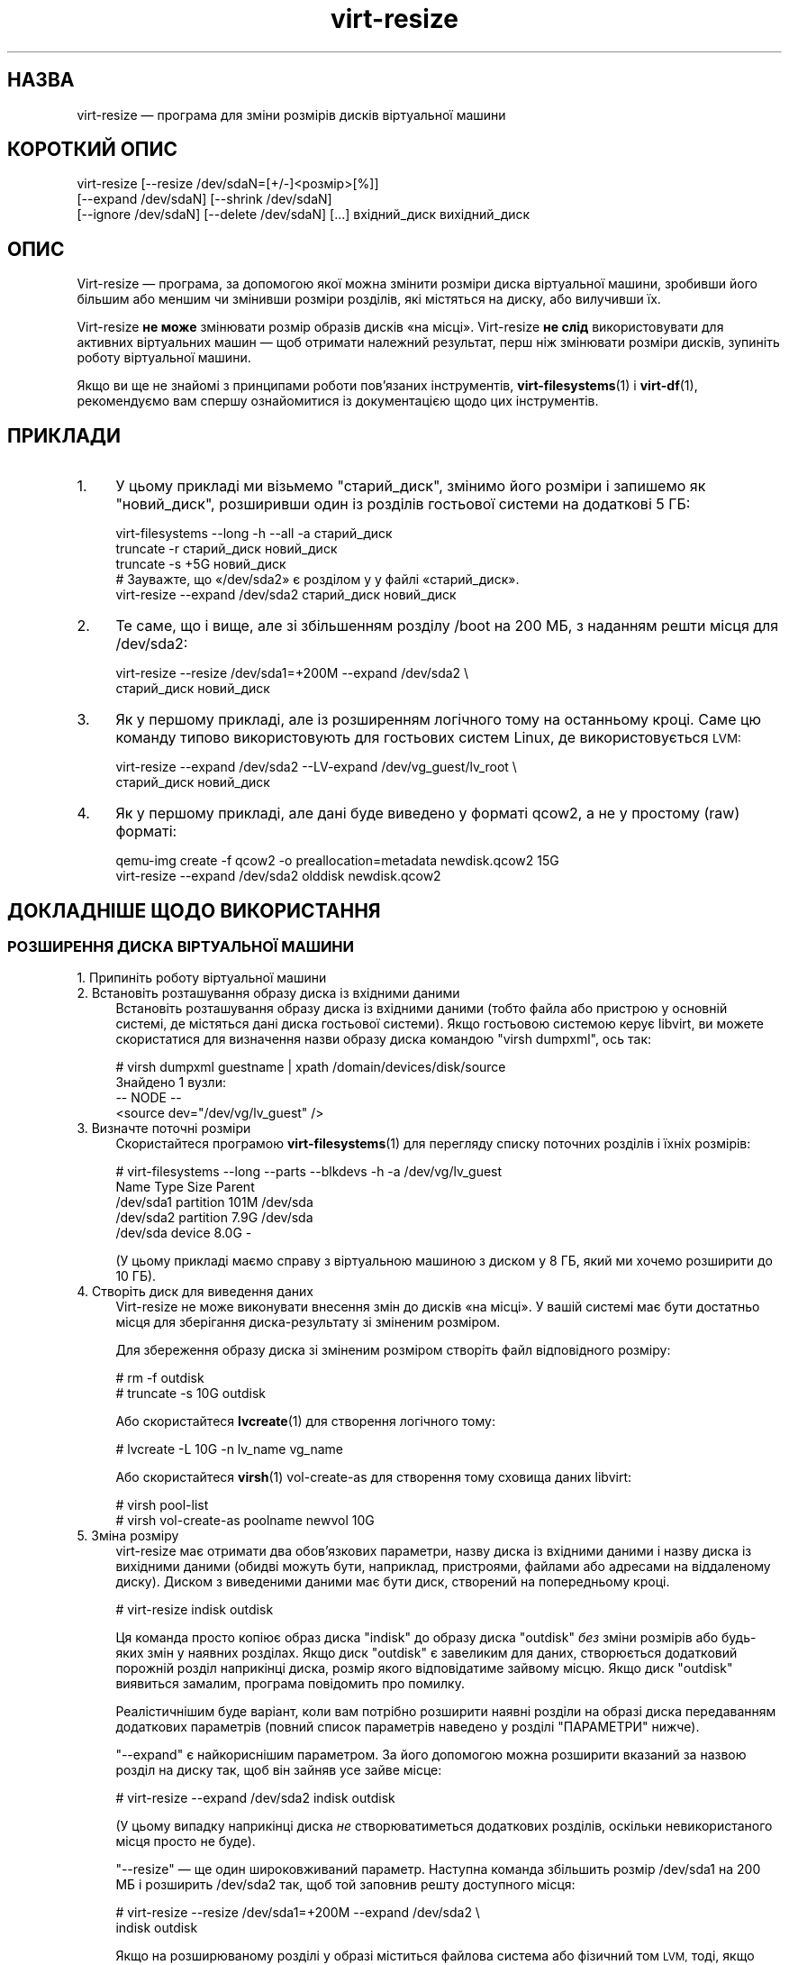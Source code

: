 .\" Automatically generated by Podwrapper::Man 1.44.0 (Pod::Simple 3.40)
.\"
.\" Standard preamble:
.\" ========================================================================
.de Sp \" Vertical space (when we can't use .PP)
.if t .sp .5v
.if n .sp
..
.de Vb \" Begin verbatim text
.ft CW
.nf
.ne \\$1
..
.de Ve \" End verbatim text
.ft R
.fi
..
.\" Set up some character translations and predefined strings.  \*(-- will
.\" give an unbreakable dash, \*(PI will give pi, \*(L" will give a left
.\" double quote, and \*(R" will give a right double quote.  \*(C+ will
.\" give a nicer C++.  Capital omega is used to do unbreakable dashes and
.\" therefore won't be available.  \*(C` and \*(C' expand to `' in nroff,
.\" nothing in troff, for use with C<>.
.tr \(*W-
.ds C+ C\v'-.1v'\h'-1p'\s-2+\h'-1p'+\s0\v'.1v'\h'-1p'
.ie n \{\
.    ds -- \(*W-
.    ds PI pi
.    if (\n(.H=4u)&(1m=24u) .ds -- \(*W\h'-12u'\(*W\h'-12u'-\" diablo 10 pitch
.    if (\n(.H=4u)&(1m=20u) .ds -- \(*W\h'-12u'\(*W\h'-8u'-\"  diablo 12 pitch
.    ds L" ""
.    ds R" ""
.    ds C` ""
.    ds C' ""
'br\}
.el\{\
.    ds -- \|\(em\|
.    ds PI \(*p
.    ds L" ``
.    ds R" ''
.    ds C`
.    ds C'
'br\}
.\"
.\" Escape single quotes in literal strings from groff's Unicode transform.
.ie \n(.g .ds Aq \(aq
.el       .ds Aq '
.\"
.\" If the F register is >0, we'll generate index entries on stderr for
.\" titles (.TH), headers (.SH), subsections (.SS), items (.Ip), and index
.\" entries marked with X<> in POD.  Of course, you'll have to process the
.\" output yourself in some meaningful fashion.
.\"
.\" Avoid warning from groff about undefined register 'F'.
.de IX
..
.nr rF 0
.if \n(.g .if rF .nr rF 1
.if (\n(rF:(\n(.g==0)) \{\
.    if \nF \{\
.        de IX
.        tm Index:\\$1\t\\n%\t"\\$2"
..
.        if !\nF==2 \{\
.            nr % 0
.            nr F 2
.        \}
.    \}
.\}
.rr rF
.\" ========================================================================
.\"
.IX Title "virt-resize 1"
.TH virt-resize 1 "2021-01-05" "libguestfs-1.44.0" "Virtualization Support"
.\" For nroff, turn off justification.  Always turn off hyphenation; it makes
.\" way too many mistakes in technical documents.
.if n .ad l
.nh
.SH "НАЗВА"
.IX Header "НАЗВА"
virt-resize — програма для зміни розмірів дисків віртуальної машини
.SH "КОРОТКИЙ ОПИС"
.IX Header "КОРОТКИЙ ОПИС"
.Vb 3
\& virt\-resize [\-\-resize /dev/sdaN=[+/\-]<розмір>[%]]
\&   [\-\-expand /dev/sdaN] [\-\-shrink /dev/sdaN]
\&   [\-\-ignore /dev/sdaN] [\-\-delete /dev/sdaN] [...] вхідний_диск вихідний_диск
.Ve
.SH "ОПИС"
.IX Header "ОПИС"
Virt-resize — програма, за допомогою якої можна змінити розміри диска
віртуальної машини, зробивши його більшим або меншим чи змінивши розміри
розділів, які містяться на диску, або вилучивши їх.
.PP
Virt-resize \fBне може\fR змінювати розмір образів дисків «на
місці». Virt-resize \fBне слід\fR використовувати для активних віртуальних
машин — щоб отримати належний результат, перш ніж змінювати розміри дисків,
зупиніть роботу віртуальної машини.
.PP
Якщо ви ще не знайомі з принципами роботи пов'язаних інструментів,
\&\fBvirt\-filesystems\fR\|(1) і \fBvirt\-df\fR\|(1), рекомендуємо вам спершу ознайомитися
із документацією щодо цих інструментів.
.SH "ПРИКЛАДИ"
.IX Header "ПРИКЛАДИ"
.IP "1." 4
У цьому прикладі ми візьмемо \f(CW\*(C`старий_диск\*(C'\fR, змінимо його розміри і запишемо
як \f(CW\*(C`новий_диск\*(C'\fR, розширивши один із розділів гостьової системи на додаткові
5 ГБ:
.Sp
.Vb 1
\& virt\-filesystems \-\-long \-h \-\-all \-a старий_диск
\& 
\& truncate \-r старий_диск новий_диск
\& truncate \-s +5G новий_диск
\& 
\& # Зауважте, що «/dev/sda2» є розділом у у файлі «старий_диск».
\& virt\-resize \-\-expand /dev/sda2 старий_диск новий_диск
.Ve
.IP "2." 4
Те саме, що і вище, але зі збільшенням розділу /boot на 200 МБ, з наданням
решти місця для /dev/sda2:
.Sp
.Vb 2
\& virt\-resize \-\-resize /dev/sda1=+200M \-\-expand /dev/sda2 \e
\&   старий_диск новий_диск
.Ve
.IP "3." 4
Як у першому прикладі, але із розширенням логічного тому на останньому
кроці. Саме цю команду типово використовують для гостьових систем Linux, де
використовується \s-1LVM:\s0
.Sp
.Vb 2
\& virt\-resize \-\-expand /dev/sda2 \-\-LV\-expand /dev/vg_guest/lv_root \e
\&   старий_диск новий_диск
.Ve
.IP "4." 4
Як у першому прикладі, але дані буде виведено у форматі qcow2, а не у
простому (raw) форматі:
.Sp
.Vb 2
\& qemu\-img create \-f qcow2 \-o preallocation=metadata newdisk.qcow2 15G
\& virt\-resize \-\-expand /dev/sda2 olddisk newdisk.qcow2
.Ve
.SH "ДОКЛАДНІШЕ ЩОДО ВИКОРИСТАННЯ"
.IX Header "ДОКЛАДНІШЕ ЩОДО ВИКОРИСТАННЯ"
.SS "РОЗШИРЕННЯ ДИСКА ВІРТУАЛЬНОЇ МАШИНИ"
.IX Subsection "РОЗШИРЕННЯ ДИСКА ВІРТУАЛЬНОЇ МАШИНИ"
.IP "1. Припиніть роботу віртуальної машини" 4
.IX Item "1. Припиніть роботу віртуальної машини"
.PD 0
.IP "2. Встановіть розташування образу диска із вхідними даними" 4
.IX Item "2. Встановіть розташування образу диска із вхідними даними"
.PD
Встановіть розташування образу диска із вхідними даними (тобто файла або
пристрою у основній системі, де містяться дані диска гостьової
системи). Якщо гостьовою системою керує libvirt, ви можете скористатися для
визначення назви образу диска командою \f(CW\*(C`virsh dumpxml\*(C'\fR, ось так:
.Sp
.Vb 4
\& # virsh dumpxml guestname | xpath /domain/devices/disk/source
\& Знайдено 1 вузли:
\& \-\- NODE \-\-
\& <source dev="/dev/vg/lv_guest" />
.Ve
.IP "3. Визначте поточні розміри" 4
.IX Item "3. Визначте поточні розміри"
Скористайтеся програмою \fBvirt\-filesystems\fR\|(1) для перегляду списку поточних
розділів і їхніх розмірів:
.Sp
.Vb 5
\& # virt\-filesystems \-\-long \-\-parts \-\-blkdevs \-h \-a /dev/vg/lv_guest
\& Name       Type       Size  Parent
\& /dev/sda1  partition  101M  /dev/sda
\& /dev/sda2  partition  7.9G  /dev/sda
\& /dev/sda   device     8.0G  \-
.Ve
.Sp
(У цьому прикладі маємо справу з віртуальною машиною з диском у 8 ГБ, який
ми хочемо розширити до 10 ГБ).
.IP "4. Створіть диск для виведення даних" 4
.IX Item "4. Створіть диск для виведення даних"
Virt-resize не може виконувати внесення змін до дисків «на місці». У вашій
системі має бути достатньо місця для зберігання диска\-результату зі зміненим
розміром.
.Sp
Для збереження образу диска зі зміненим розміром створіть файл відповідного
розміру:
.Sp
.Vb 2
\& # rm \-f outdisk
\& # truncate \-s 10G outdisk
.Ve
.Sp
Або скористайтеся \fBlvcreate\fR\|(1) для створення логічного тому:
.Sp
.Vb 1
\& # lvcreate \-L 10G \-n lv_name vg_name
.Ve
.Sp
Або скористайтеся \fBvirsh\fR\|(1) vol-create-as для створення тому сховища даних
libvirt:
.Sp
.Vb 2
\& # virsh pool\-list
\& # virsh vol\-create\-as poolname newvol 10G
.Ve
.IP "5. Зміна розміру" 4
.IX Item "5. Зміна розміру"
virt-resize має отримати два обов'язкових параметри, назву диска із вхідними
даними і назву диска із вихідними даними (обидві можуть бути, наприклад,
пристроями, файлами або адресами на віддаленому диску). Диском з виведеними
даними має бути диск, створений на попередньому кроці.
.Sp
.Vb 1
\& # virt\-resize indisk outdisk
.Ve
.Sp
Ця команда просто копіює образ диска \f(CW\*(C`indisk\*(C'\fR до образу диска \f(CW\*(C`outdisk\*(C'\fR
\&\fIбез\fR зміни розмірів або будь\-яких змін у наявних розділах. Якщо диск
\&\f(CW\*(C`outdisk\*(C'\fR є завеликим для даних, створюється додатковий порожній розділ
наприкінці диска, розмір якого відповідатиме зайвому місцю. Якщо диск
\&\f(CW\*(C`outdisk\*(C'\fR виявиться замалим, програма повідомить про помилку.
.Sp
Реалістичнішим буде варіант, коли вам потрібно розширити наявні розділи на
образі диска передаванням додаткових параметрів (повний список параметрів
наведено у розділі \*(L"ПАРАМЕТРИ\*(R" нижче).
.Sp
\&\*(L"\-\-expand\*(R" є найкориснішим параметром. За його допомогою можна розширити
вказаний за назвою розділ на диску так, щоб він зайняв усе зайве місце:
.Sp
.Vb 1
\& # virt\-resize \-\-expand /dev/sda2 indisk outdisk
.Ve
.Sp
(У цьому випадку наприкінці диска \fIне\fR створюватиметься додаткових
розділів, оскільки невикористаного місця просто не буде).
.Sp
\&\*(L"\-\-resize\*(R" — ще один широковживаний параметр. Наступна команда збільшить
розмір /dev/sda1 на 200 МБ і розширить /dev/sda2 так, щоб той заповнив решту
доступного місця:
.Sp
.Vb 2
\& # virt\-resize \-\-resize /dev/sda1=+200M \-\-expand /dev/sda2 \e
\&     indisk outdisk
.Ve
.Sp
Якщо на розширюваному розділі у образі міститься файлова система або
фізичний том \s-1LVM,\s0 тоді, якщо virt-resize відомий спосіб, програма змінить
розміри вмісту так, як це роблять виклики команд \fBpvresize\fR\|(8),
\&\fBresize2fs\fR\|(8), \fBntfsresize\fR\|(8), \fBbtrfs\fR\|(8), \fBxfs_growfs\fR\|(8) або
\&\fBresize.f2fs\fR\|(8). Втім, virt-resize не відомі способи зміни розмірів деяких
файлових систем, тому вам доведеться якось змінювати їхні розміри після
завантаження гостьової системи.
.Sp
.Vb 1
\& # virt\-resize \-\-expand /dev/sda2 nbd://example.com outdisk
.Ve
.Sp
Диском із вхідними даними може бути адреса, якщо як джерело слід використати
віддалений диск. Формат адреси є сумісним із
guestfish. Див. \*(L"ДОДАВАННЯ ВІДДАЛЕНОГО СХОВИЩА\*(R" in \fBguestfish\fR\|(1).
.Sp
Інші параметри описано нижче.
.IP "6. Перевірка" 4
.IX Item "6. Перевірка"
Виконайте належне тестування нового образу диска, \fIперш ніж\fR витирати
старий.
.Sp
Якщо ви користуєтеся libvirt, внесіть зміни до \s-1XML\s0 так, щоб він вказував на
новий диск:
.Sp
.Vb 1
\& # virsh edit назва_гостьової_системи
.Ve
.Sp
Змініть <source ...>,
див. http://libvirt.org/formatdomain.html#elementsDisks
.Sp
Далі, запустіть домен з новим диском, розмір якого було змінено:
.Sp
.Vb 1
\& # virsh start назва_гостьової_системи
.Ve
.Sp
і перевірте, чи все лишається працездатним. Див. також додаткові зауваження
у розділі \*(L"ПРИМІТКИ\*(R" нижче.
.IP "7. Зміна розмірів логічних томів та інших сховищ у гостьовій системі" 4
.IX Item "7. Зміна розмірів логічних томів та інших сховищ у гостьовій системі"
(Це завдання можна виконати без завантаження гостьової системи за допомогою
\&\fBguestfish\fR\|(1))
.Sp
Після завантаження гостьової системи у ній має з'явитися вільне місце,
принаймні для файлових систем, способи зміни розмірів яких відомі
virt-resize, та фізичних томів. Користувачеві, ймовірно, слід буде змінити
логічні томи у фізичних томах, а також змінити розміри типів файлових
систем, способи розширення яких не відомі virt-resize.
.SS "ЗМЕНШЕННЯ РОЗМІРІВ ДИСКА ВІРТУАЛЬНОЇ МАШИНИ"
.IX Subsection "ЗМЕНШЕННЯ РОЗМІРІВ ДИСКА ВІРТУАЛЬНОЇ МАШИНИ"
Зменшення розмірів є дещо складнішим завданням за збільшення. У цьому
розділі наведено лише загальний огляд.
.PP
По\-перше, virt-resize не робитиме спроб стиснути будь\-який вміст розділу
(фізичні томи, файлові системи). Користувачеві слід подбати про зменшення
розмірів вмісту до передавання диска на обробку до virt-resize, і
virt-resize перевірить, чи було стиснено вміст належним чином.
.PP
(Зменшення розмірів також можна виконати без завантаження системи за
допомогою \fBguestfish\fR\|(1))
.PP
Після стискання фізичних томів і файлових систем, вимкніть гостьову систему
і виконайте описані вище кроки 3 і 4 для розміщення нового образу диска.
.PP
Потім запустіть virt-resize із відповідними параметрами \fI\-\-shrink\fR і/або
\&\fI\-\-resize\fR.
.SS "ІГНОРУВАННЯ І ВИЛУЧЕННЯ РОЗДІЛІВ"
.IX Subsection "ІГНОРУВАННЯ І ВИЛУЧЕННЯ РОЗДІЛІВ"
Крім того, virt-resize надає вам зручний спосіб ігнорувати або вилучати
розділи при копіюванні з диска вхідних даних на диск вихідних
даних. Ігнорування розділу пришвидшує копіювання там, де вам все одно що
станеться із наявним вмістом розділу. Вилучення розділу вилучає його
повністю, але зауважте, що це також призводить до перенумерування усіх
розділів після вилучено, що може призвести до неможливості завантаження
деяких гостьових систем.
.SS "\s-1QCOW2\s0 І НЕРОЗРІДЖЕНІ ФОРМАТИ \s-1RAW\s0"
.IX Subsection "QCOW2 І НЕРОЗРІДЖЕНІ ФОРМАТИ RAW"
Якщо дисх вхідних даних записано у форматі qcow2, ймовірно, варто записати
вихідні дані теж у форматі qcow2. Крім того, virt-resize може перетворювати
дані з одного формату на інший «на льоту». Формат виведених даних просто
визначається форматом порожнього контейнера для виведення даних, який ви
надасте. Таким чином, щоб записати виведені дані у форматі qcow2,
скористайтеся такою командою:
.PP
.Vb 1
\& qemu\-img create \-f qcow2 \-o preallocation=metadata outdisk [розмір]
.Ve
.PP
замість команди truncate.
.PP
Так само, щоб отримати дані у нерозрідженому простому форматі (raw)
скористайтеся такою командою:
.PP
.Vb 1
\& fallocate \-l розмір вихідний_диск
.Ve
.PP
(у застарілих системах, де немає команди \fBfallocate\fR\|(1), скористайтеся
командою \f(CW\*(C`dd if=/dev/zero of=outdisk bs=1M count=..\*(C'\fR)
.SS "ЛОГІЧНІ РОЗДІЛИ"
.IX Subsection "ЛОГІЧНІ РОЗДІЛИ"
Розміри логічних розділів (тобто \fI/dev/sda5+\fR на дисках із таблицею
розділів \s-1DOS\s0) не може бути змінено.
.PP
Щоб розібратися у тому, що відбувається, по\-перше, слід пам'ятати, що один
із чотирьох розділів \fI/dev/sda1\-4\fR матиме тип розділу \s-1MBR\s0 \f(CW05\fR або
\&\f(CW\*(C`0f\*(C'\fR. Такий розділ називається \fBрозширеним розділом\fR. Для перегляду типу
розділу \s-1MBR\s0 скористайтеся \fBvirt\-filesystems\fR\|(1).
.PP
Логічні розділи містяться у розширеному розділі.
.PP
Розширений розділ може бути збільшено, але не може бути зменшено (це можна
зробити у примусовому режимі, але ми не радимо так робити). При копіюванні
розширеного розділу неявним чином копіюються усі логічні розділи, які на
ньому містяться. Virt-resize не зазирає до розширеного розділу, отже сліпо
копіює логічні розділи.
.PP
Вказати логічний розділ (\fI/dev/sda5+\fR) у рядку команди не можна. Якщо ви це
зробите, програма повідомить про помилку.
.SH "ПАРАМЕТРИ"
.IX Header "ПАРАМЕТРИ"
.IP "\fB\-\-help\fR" 4
.IX Item "--help"
Показати довідкове повідомлення.
.IP "\fB\-\-align\-first\fR \fBauto\fR" 4
.IX Item "--align-first auto"
.PD 0
.IP "\fB\-\-align\-first\fR \fBnever\fR" 4
.IX Item "--align-first never"
.IP "\fB\-\-align\-first\fR \fBalways\fR" 4
.IX Item "--align-first always"
.PD
Вирівняти перший розділ, щоб підвищити швидкодію (див. параметр
\&\fI\-\-alignment\fR).
.Sp
Типовою поведінкою є використання параметра \fI\-\-align\-first auto\fR, який
вирівнює лише перший розділ, якщо це безпечно робити. Тобто, лише якщо
програмі достеменно відомо, як виправити завантажувач автоматично, і, у
поточній версії, лише для гостьових систем Windows.
.Sp
\&\fI\-\-align\-first never\fR означає, що пересування першого розділу ніколи не
відбуватиметься. Це найбезпечніший варіант. Скористайтеся ним, якщо після
зміни розмірів гостьова система відмовляється завантажуватися.
.Sp
\&\fI\-\-align\-first always\fR означає, що завжди відбуватиметься вирівнювання
першого розділу (якщо його треба вирівнювати). Для деяких гостьових систем
це може завадити роботи завантажувача, зробивши гостьову систему непридатною
до завантаження.
.IP "\fB\-\-alignment\fR N" 4
.IX Item "--alignment N"
Встановити вирівнювання розділів на межу \f(CW\*(C`N\*(C'\fR секторів. Типовою у
virt-resize < 1.13.19 було межа у 64 сектори. Після цієї версії типове
значення було змінено на 128 секторів.
.Sp
Якщо припускати розмір сектора у гостьовій системі у 512 байтів, ось
придатні значення для цього параметра:
.RS 4
.IP "\fI\-\-alignment 1\fR (512 байтів)" 4
.IX Item "--alignment 1 (512 байтів)"
Розділи буде розташовано поруч один із одним якомога ближче, але буде не
вирівняно. У деяких випадках це може призвести до жахливої втрати
швидкодії. Докладніший опис можна знайти на сторінці підручника щодо
\&\fBvirt\-alignment\-scan\fR\|(1).
.IP "\fI\-\-alignment 8\fR (4K)" 4
.IX Item "--alignment 8 (4K)"
Це мінімальне прийнятне вирівнювання для придатного значення швидкодії на
сучасних основних системах.
.IP "\fI\-\-alignment 128\fR (64K)" 4
.IX Item "--alignment 128 (64K)"
Таке вирівнювання надасть змогу скористатися непоганою швидкодією, якщо
основна система зберігається на високоякісних носіях для мережі.
.IP "\fI\-\-alignment 2048\fR (1M)" 4
.IX Item "--alignment 2048 (1M)"
Це стандартне вирівнювання, яке використовується в усіх нововстановлених
гостьових системах з приблизно 2008 року.
.RE
.RS 4
.RE
.IP "\fB\-\-colors\fR" 4
.IX Item "--colors"
.PD 0
.IP "\fB\-\-colours\fR" 4
.IX Item "--colours"
.PD
Використовувати послідовності символів \s-1ANSI\s0 для розфарбовування
повідомлень. Ці послідовності типово використовуються, якщо дані виводяться
на термінал tty.  Якщо дані, виведені програмою, спрямовуються до файла,
послідовності визначення кольорів \s-1ANSI\s0 буде вимкнено, якщо ви не додасте до
команди цей параметр.
.IP "\fB\-d\fR" 4
.IX Item "-d"
.PD 0
.IP "\fB\-\-debug\fR" 4
.IX Item "--debug"
.PD
(Застарілий: використовуйте замість нього \fI\-v\fR)
.Sp
Увімкнути показ діагностичних повідомлень.
.IP "\fB\-\-delete\fR РОЗДІЛ" 4
.IX Item "--delete РОЗДІЛ"
Вилучити вказаний за назвою розділ. Точнішим визначенням цієї дії буде «не
копіювати», оскільки virt-resize не вносить зміни до початкового образу
диска.
.Sp
Зауважте, що коли ви вилучаєте розділ, вилучаються і усі дані, які
зберігалися на ньому. Більше того, у результаті усі розділи за вилученим
\&\fIперенумеровуються\fR, що може призвести до неможливості завантаження
гостьової системи.
.Sp
Цей параметр можна вказувати декілька разів.
.IP "\fB\-\-expand\fR РОЗДІЛ" 4
.IX Item "--expand РОЗДІЛ"
Розширити вказаний за назвою розділ так, щоб він зайняв усе вільне місце
(місце, яке лишатиметься вільним після усіх інших вказаних вами змін у
розмірах).
.Sp
Якщо virt-resize відомий спосіб, програма розширить безпосередній вміст
розділу. Наприклад, якщо розділ є фізичним томом \s-1LVM,\s0 програма розширить
фізичний том так, щоб він зайняв усе місце (подібно до виклику
\&\fBpvresize\fR\|(8)). Якщо спосіб розширення виявиться невідомим virt-resize,
програма не чіпатиме вмісту розділу.
.Sp
У поточній версії virt-resize може змінювати розміри таких файлових систем:
.RS 4
.IP "\(bu" 4
Файлових систем ext2, ext3 і ext4.
.IP "\(bu" 4
Файлових систем \s-1NTFS,\s0 якщо libguestfs було зібрано з підтримкою \s-1NTFS.\s0
.Sp
Роботу файлової системи під час її останнього використання має бути
завершено у штатному режимі. Крім того, \fBntfsresize\fR\|(8) позначає файлові
системи зі зміненими розмірами як такі, що потребують перевірки, отже під
час першого наступного запуску Windows на розділі зі зміненим розміром буде
виконано перевірку диска.
.IP "\(bu" 4
Фізичні томи \s-1LVM.\s0 Зазвичай, virt-resize не змінює розміри вмісту фізичних
томів, втім, див. параметр \fI\-\-LV\-expand\fR. Користувач також може змінити
розміри логічних томів бажаним чином після завантаження системи.
.IP "\(bu" 4
Файлові системи btrfs, якщо libguestfs було зібрано із підтримкою btrfs.
.IP "\(bu" 4
Файлові системи \s-1XFS,\s0 якщо libguestfs було зібрано із підтримкою \s-1XFS.\s0
.IP "\(bu" 4
Розділи резервної пам'яті на диску Linux.
.Sp
Будь ласка, зауважте, що libguestfs \fIзнищує\fR наявний вміст розділу
резервної пам'яті на диску, відтворюючи його за допомогою \f(CW\*(C`mkswap\*(C'\fR, тому
такі розділи не слід використовувати, якщо гостьова система присипляється.
.IP "\(bu" 4
Файлові системи f2fs, якщо libguestfs було зібрано із підтримкою f2fs.
.RE
.RS 4
.Sp
Зауважте, що параметри \fI\-\-expand\fR і \fI\-\-shrink\fR не можна використовувати у
одній і тій самій команді.
.RE
.IP "\fB\-\-format\fR \fBraw\fR" 4
.IX Item "--format raw"
Вказати формат образу диска вхідних даних. Якщо цей прапорець не вказано,
його буде автоматично визначено на основі даних самого образу.
.Sp
Якщо ви працюєте із образами дисків гостьових систем у форматі raw із
ненадійних джерел, вам слід завжди вказувати назву формату.
.Sp
Зауважте, що цей параметр \fIне\fR впливає на формат виведених
даних. Див. \*(L"\s-1QCOW2\s0 І НЕРОЗРІДЖЕНІ ФОРМАТИ \s-1RAW\*(R"\s0.
.IP "\fB\-\-ignore\fR РОЗДІЛ" 4
.IX Item "--ignore РОЗДІЛ"
Ігнорувати вказаний за назвою розділ. По суті, це означає, що розділ
розміщується на диску призначення, але його вміст з початкового диска не
копіюється. Розділ лишатиметься порожнім (заповненим нулями).
.Sp
Цей параметр можна вказувати декілька разів.
.IP "\fB\-\-LV\-expand\fR ЛОГІЧНИЙ_ТОМ" 4
.IX Item "--LV-expand ЛОГІЧНИЙ_ТОМ"
Цій команді передається логічний том і, як останній крок, вона розширює цей
том так, щоб він зайняв усе вільне місце, яке доступне у групі
томів. Типовим використанням, якщо припускати, що ви працюєте із гостьовою
системою Linux із єдиним фізичним томом \s-1PV\s0 \fI/dev/sda2\fR і кореневим
пристроєм із назвою \fI/dev/vg_guest/lv_root\fR, є:
.Sp
.Vb 2
\& virt\-resize indisk outdisk \e
\&   \-\-expand /dev/sda2 \-\-LV\-expand /dev/vg_guest/lv_root
.Ve
.Sp
Ця команда спершу розширить розділ (і фізичний том), а потім розширить
кореневий пристрій так, що він займе усе наявне зайве місце на фізичному
томі.
.Sp
Розмір вмісту логічного тому також буде змінено, якщо virt-resize відомий
спосіб, як це зробити. Ви можете заборонити virt-resize змінювати розміри
вмісту за допомогою параметра \fI\-\-no\-expand\-content\fR.
.Sp
Скористайтеся \fBvirt\-filesystems\fR\|(1) для отримання списку файлових систем у
гостьовій системі.
.Sp
Ви можете вказати у одній команді цей параметр декілька разів, \fIале\fR сенсу
у цьому небагато, хіба що вказані вами логічні томи належать до різних груп
томів.
.IP "\fB\-\-machine\-readable\fR" 4
.IX Item "--machine-readable"
.PD 0
.IP "\fB\-\-machine\-readable\fR=формат" 4
.IX Item "--machine-readable=формат"
.PD
За допомогою цього параметра можна зробити виведені дані придатнішими для
обробки комп'ютером, якщо для цієї обробки використовуються інші
програми. Див. \*(L"ПРИДАТНЕ ДО ЧИТАННЯ КОМП'ЮТЕРОМ ВИВЕДЕННЯ\*(R" нижче.
.IP "\fB\-n\fR" 4
.IX Item "-n"
.PD 0
.IP "\fB\-\-dry\-run\fR" 4
.IX Item "--dry-run"
.PD
Вивести резюме щодо дій, але не виконувати ці дії.
.IP "\fB\-\-no\-copy\-boot\-loader\fR" 4
.IX Item "--no-copy-boot-loader"
Типово, virt-resize копіює деякі сектори на початку диска (аж до початку
першого розділу). Найчастіше, у цих секторах міститься Master Boot Record
(\s-1MBR\s0) та завантажувач. Вони потрібні для того, щоб гостьова система
завантажувалася належним чином.
.Sp
Якщо ви вкажете цей прапорець, це початкове копіювання не
виконуватиметься. У цьому випадку може виникнути потреба у перевстановленні
завантажувача.
.IP "\fB\-\-no\-extra\-partition\fR" 4
.IX Item "--no-extra-partition"
Типово, virt-resize створює додатковий розділ, якщо буде виявлено зайве
невикористане місце після усіх змін розмірів. Скористайтеся цим параметром
для того, щоб запобігти створенню цього додаткового розділу. Якщо ви так
зробите, зайве місце буде недоступним, аж доки ви не запустите fdisk, parted
або якийсь інший інструмент поділу на розділи у гостьовій системі.
.Sp
Зауважте, що якщо зайвого місця виявиться менше за 10 МБ, додатковий розділ
не створюватиметься.
.IP "\fB\-\-no\-expand\-content\fR" 4
.IX Item "--no-expand-content"
Типово, virt-resize намагатиметься розширити безпосередній вміст розділів,
якщо програмі відомий спосіб виконати таке розширення (див. параметр
\&\fI\-\-expand\fR вище).
.Sp
Якщо ви вкажете параметр \fI\-\-no\-expand\-content\fR, virt-resize не виконуватиме
таких спроб.
.IP "\fB\-\-no\-sparse\fR" 4
.IX Item "--no-sparse"
Вимкнути розріджене копіювання. Див. \*(L"РОЗРІДЖЕНЕ КОПІЮВАННЯ\*(R" нижче.
.IP "\fB\-\-ntfsresize\-force\fR" 4
.IX Item "--ntfsresize-force"
Передавання параметра \fI\-\-force\fR до \fBntfsresize\fR\|(8) уможливить зміну
розмірів, навіть якщо диск \s-1NTFS\s0 буде позначено як такий, що потребує
перевірки коректності. Вам доведеться скористатися цим параметром, якщо ви
хочете змінити розміри гостьової системи Windows без потреби у завантаженні
Windows кожного разу між командами зміни розмірів.
.IP "\fB\-\-output\-format\fR \fBraw\fR" 4
.IX Item "--output-format raw"
Визначає формат виведеного образу диска. Якщо цей прапорець не вказано,
формат буде автоматично визначено на основі даних щодо образу диска.
.Sp
Якщо ви працюєте із образами дисків гостьових систем у форматі raw із
ненадійних джерел, вам слід завжди вказувати назву формату.
.Sp
Зауважте, що цей параметр \fIне створює\fR образ диска у визначеному
форматі. Цей параметр призначено лише для того, щоб libguestfs не намагалася
вгадати формат. Створити диск у належному форматі маєте ви
самі. Див. \*(L"\s-1QCOW2\s0 І НЕРОЗРІДЖЕНІ ФОРМАТИ \s-1RAW\*(R"\s0.
.IP "\fB\-q\fR" 4
.IX Item "-q"
.PD 0
.IP "\fB\-\-quiet\fR" 4
.IX Item "--quiet"
.PD
Не виводити резюме.
.IP "\fB\-\-resize\fR РОЗДІЛ=РОЗМІР" 4
.IX Item "--resize РОЗДІЛ=РОЗМІР"
Змінити розмір вказаного за назвою розділу (розширити або стиснути його)
так, щоб він мав вказаний розмір.
.Sp
\&\f(CW\*(C`РОЗМІР\*(C'\fR можна вказати як значення за модулем із додаванням суфікса b/K/M/G
на позначення байтів, кілобайтів, мегабайтів або гігабайтів, або як відсоток
від поточного розміру, або як відносну частку. Приклад:
.Sp
.Vb 1
\& \-\-resize /dev/sda2=10G
\&
\& \-\-resize /dev/sda4=90%
\&
\& \-\-resize /dev/sda2=+1G
\&
\& \-\-resize /dev/sda2=\-200M
\&
\& \-\-resize /dev/sda1=+128K
\&
\& \-\-resize /dev/sda1=+10%
\&
\& \-\-resize /dev/sda1=\-10%
.Ve
.Sp
Ви можете збільшити розмір будь\-якого розділу. Virt-resize розширить
безпосередній вміст розділу, якщо програмі відомий спосіб виконати таке
розширення (див. \fI\-\-expand\fR вище).
.Sp
\&\fIЗменшити\fR розмір розділів, які містять файлові системи або фізичні томи,
можна лише якщо ці файлові системи або фізичні томи вже зменшено у розмірах
всередині розділу. Virt-resize виконає перевірку виконання цієї умови до
того, як розпочне обробку даних. Якщо умову не виконано, програма повідомить
про помилку (див. також \fI\-\-resize\-force\fR).
.Sp
Цей параметр можна вказувати декілька разів.
.IP "\fB\-\-resize\-force\fR РОЗДІЛ=РОЗМІР" 4
.IX Item "--resize-force РОЗДІЛ=РОЗМІР"
Це те саме, що і \fI\-\-resize\fR, але із можливістю зменшувати розміри будь\-яких
розділів. Загалом, це означає, що ви можете втратити якісь дані, які
зберігалися наприкінці зменшуваного розділу, але, можливо, ви цим не
переймаєтеся (наприклад, якщо зменшуєте розмір невикористаного розділу або
можете легко відтворити вміст розділу, зокрема розділу резервної пам'яті на
диску).
.Sp
Див. також опис параметра \fI\-\-ignore\fR.
.IP "\fB\-\-shrink\fR РОЗДІЛ" 4
.IX Item "--shrink РОЗДІЛ"
Зменшити вказаний за назвою розділ у розмірах так, щоб увесь образ диска
вмістився у образ призначення. Вказаний за назвою розділ \fBмає\fR містити
файлову систему або фізичний том, які вже було зменшено у розмірах за
допомогою іншого засобу (наприклад \fBguestfish\fR\|(1) або інших
програм). Virt-resize виконає перевірку виконання цієї умови і повідомить
про помилку, якщо попереднього зменшення файлової системи або фізичного тому
не виконано.
.Sp
Об'єм, на який має бути зменшено увесь диск (після виконання усіх інших дій,
вказаних користувачем), називається «дефіцитом». Наприклад, просте
копіювання (якщо не виконується жодних інших дій) з образу диска у 5 ГБ на
образ диска у 4 ГБ дає дефіцит у 1 ГБ. У цьому випадку virt-resize
повідомить про помилку, якщо користувач не вказав такий розділ для
стискання, на якому є понад гігабайт вільного місця.
.Sp
Зауважте, що параметри \fI\-\-expand\fR і \fI\-\-shrink\fR не можна використовувати у
одній і тій самій команді.
.IP "\fB\-\-unknown\-filesystems\fR \fBignore\fR" 4
.IX Item "--unknown-filesystems ignore"
.PD 0
.IP "\fB\-\-unknown\-filesystems\fR \fBwarn\fR" 4
.IX Item "--unknown-filesystems warn"
.IP "\fB\-\-unknown\-filesystems\fR \fBerror\fR" 4
.IX Item "--unknown-filesystems error"
.PD
Налаштувати поведінку virt-resize, якщо програмі надійшла команда розширити
файлову систему, а у libguestfs не передбачено її підтримки і virt-resize не
знає способу, як розширити вміст файлової системи.
.Sp
Використання параметра \fI\-\-unknown\-filesystems ignore\fR призведе до того, що
virt-resize без додаткових повідомлень ігноруватиме такі файлові системи і
нічого не виводитиме щодо них.
.Sp
Використання параметра \fI\-\-unknown\-filesystems warn\fR (типове поведінка)
призводитиме до того, що virt-resize попереджатиме про кожну файлову
систему, яку не може бути розширено, але продовжуватиме зміну розмірів
розділів на диску.
.Sp
Використання параметра \fI\-\-unknown\-filesystems error\fR призведе до того, що
virt-resize повідомлятиме про помилку, якщо виявить файлову систему, розміри
якої не можна збільшити.
.Sp
Див. також \*(L"unknown/unavailable method for expanding the \s-1TYPE\s0 filesystem
on \s-1DEVICE/LV\*(R"\s0.
.IP "\fB\-v\fR" 4
.IX Item "-v"
.PD 0
.IP "\fB\-\-verbose\fR" 4
.IX Item "--verbose"
.PD
Увімкнути показ діагностичних повідомлень.
.IP "\fB\-V\fR" 4
.IX Item "-V"
.PD 0
.IP "\fB\-\-version\fR" 4
.IX Item "--version"
.PD
Показати дані щодо версії і завершити роботу.
.IP "\fB\-x\fR" 4
.IX Item "-x"
Увімкнути трасування викликів програмного інтерфейсу libguestfs.
.SH "ПРИДАТНЕ ДО ЧИТАННЯ КОМП'ЮТЕРОМ ВИВЕДЕННЯ"
.IX Header "ПРИДАТНЕ ДО ЧИТАННЯ КОМП'ЮТЕРОМ ВИВЕДЕННЯ"
Для виведення даних у зручному для машинної обробки форматі можна
скористатися параметром \fI\-\-machine\-readable\fR. Додавання цього параметра
робить зручним використання virt-resize з інших програм, графічних
інтерфейсів тощо.
.PP
Існує два способи використання цього параметра.
.PP
По\-перше, можна скористатися ним без інших параметрів для того, щоб
дізнатися про можливості виконуваного файла virt-resize. Типові виведені
дані виглядатимуть так:
.PP
.Vb 6
\& $ virt\-resize \-\-machine\-readable
\& virt\-resize
\& ntfsresize\-force
\& 32bitok
\& ntfs
\& btrfs
.Ve
.PP
Виводиться список можливостей, по одній на рядок, і програма завершує роботу
зі станом 0.
.PP
По\-друге, можна скористатися цим параметром у поєднанні із іншими
параметрами для того, щоб зробити звичайні виведені програмою дані
придатнішими для подальшої машинної обробки.
.PP
У поточній версії це означає таке:
.IP "1." 4
Повідомлення смужки поступу можна обробляти зі стандартного виведення,
шукаючи їх за таким формальним виразом:
.Sp
.Vb 1
\& ^[0\-9]+/[0\-9]+$
.Ve
.IP "2." 4
Програма, яка надсилає виклик, має обробляти повідомлення, надіслані до
стандартного виведення, (окрім повідомлень смужки поступу) як повідомлення
щодо стану. Ці повідомлення може бути записано до журналу і/або показано
користувачеві.
.IP "3." 4
Програма, яка надсилає виклик, має обробляти повідомлення, надіслані до
stderr як повідомлення про помилки. Крім того, virt-resize завершує роботу
із ненульовим кодом стану, якщо станеться критична помилка.
.PP
У версіях програми до 1.13.9 не передбачено використання параметра
\&\fI\-\-machine\-readable\fR. Якщо цей параметр буде використано для такої версії,
програма поверне повідомлення про помилку.
.PP
Можна вказати рядок форматування для керування виведенням,
див. \*(L"РОЗШИРЕНЕ ПРИДАТНЕ ДО ЧИТАННЯ КОМП'ЮТЕРОМ ВИВЕДЕННЯ\*(R" in \fBguestfs\fR\|(3).
.SH "ПРИМІТКИ"
.IX Header "ПРИМІТКИ"
.SS "«Розділ 1 не закінчується на межі циліндра.»"
.IX Subsection "«Розділ 1 не закінчується на межі циліндра.»"
Virt-resize вирівнює розділи на позиції, кратні до 128 секторів
(див. параметр \fI\-\-alignment\fR). Зазвичай, це означає, що розділи не буде
вирівняно за давньою геометрією \s-1CHS\s0 (циліндр\-голівка\-сектор). Втім,
геометрія \s-1CHS\s0 не має сенсу для дисків, які вироблено після ранніх 1990\-х, і
зовсім не має сенсу для віртуальних жорстких дисків. Вирівнювання розділів
за циліндрами не є вимогою жодної сучасної операційної системи.
.SS "ЗАВАНТАЖЕННЯ ГОСТЬОВОЇ СИСТЕМИ ЗУПИНЯЄТЬСЯ НА «GRUB»"
.IX Subsection "ЗАВАНТАЖЕННЯ ГОСТЬОВОЇ СИСТЕМИ ЗУПИНЯЄТЬСЯ НА «GRUB»"
Якщо гостьова система Linux не завантажується після зміни розміру, і
завантаження зупиняється після виведення слова \f(CW\*(C`GRUB\*(C'\fR до консолі, спробуйте
перевстановити grub.
.PP
.Vb 6
\& guestfish \-i \-a newdisk
\& ><fs> cat /boot/grub/device.map
\& # check the contents of this file are sensible or
\& # edit the file if necessary
\& ><fs> grub\-install / /dev/vda
\& ><fs> exit
.Ve
.PP
Для гнучкішого переналаштовування гостьової системи, зокрема випадків, коли
вам потрібно вказати інші параметри grub-install, скористайтеся
\&\fBvirt\-rescue\fR\|(1).
.SS "ЗМІНА РОЗМІРІВ ЗАВАНТАЖУВАЛЬНИХ РОЗДІЛІВ \s-1WINDOWS\s0"
.IX Subsection "ЗМІНА РОЗМІРІВ ЗАВАНТАЖУВАЛЬНИХ РОЗДІЛІВ WINDOWS"
У Windows Vista і новіших версіях компанія Microsoft перейшла до
використання окремого розділу завантаження. У віртуальних машинах із цими
операційними системами, типово, \fI/dev/sda1\fR є розділом завантаження, а
\&\fI/dev/sda2\fR є основним диском (C:). Зміна розмірів першого розділу (розділу
завантаження) спричиняє помилку завантажувача \f(CW0xC0000225\fR. Зміна розмірів
другого розділу (тобто диска C:) має працювати.
.SS "\s-1WINDOWS CHKDSK\s0"
.IX Subsection "WINDOWS CHKDSK"
Диск Windows, на якому використовується \s-1NTFS,\s0 має бути коректним, перш ніж
virt-resize зможе ним скористатися. Якщо спроба виконати дію ntfsresize
завершиться повідомленням про помилку, спробуйте завантажити початкову
віртуальну машину і запустіть \f(CW\*(C`chkdsk /f\*(C'\fR для усіх розділів \s-1NTFS,\s0 потім
завершіть роботу віртуальної машини у штатний спосіб. Докладнішу інформацію
наведено тут: https://bugzilla.redhat.com/show_bug.cgi?id=975753
.PP
\&\fIПісля зміни розмірів\fR Windows може ініціювати тривалу обробку chkdsk при
першому завантаженні, якщо було розширено розділи \s-1NTFS.\s0 Це усього лише для
забезпечення надійного зберігання даних, і (якщо не буде знайдено помилок)
ви можете бути спокійні.
.SS "СИНІЙ ЕКРАН СМЕРТІ \s-1UNMOUNTABLE_BOOT_VOLUME\s0 У \s-1WINDOWS\s0"
.IX Subsection "СИНІЙ ЕКРАН СМЕРТІ UNMOUNTABLE_BOOT_VOLUME У WINDOWS"
Після приготування системи гостьової операційної системи Windows із
наступною зміною її розміру за допомогою virt-resize ви можете отримати
непридатну до завантаження систему, яка показуватиме синій екран смерті із
помилкою \f(CW\*(C`UNMOUNTABLE_BOOT_VOLUME\*(C'\fR. Цю помилку спричинено наявністю рядка
\&\f(CW\*(C`ExtendOemPartition=1\*(C'\fR у файлі sysprep.inf. Якщо вилучити цей рядок до
обробки sysprep, проблема зникає.
.SS "\s-1WINDOWS 8\s0"
.IX Subsection "WINDOWS 8"
«Швидкий запуск» Windows 8 може заважати virt-resize змінювати розмір
розділів \s-1NTFS.\s0 Див. \*(L"ПРИСИПЛЯННЯ \s-1WINDOWS\s0  ТА ШВИДКИЙ ЗАПУСК
\&\s-1WINDOWS 8\*(R"\s0 in \fBguestfs\fR\|(3).
.SS "РОЗРІДЖЕНЕ КОПІЮВАННЯ"
.IX Subsection "РОЗРІДЖЕНЕ КОПІЮВАННЯ"
Вам слід створити новий, заповнений нулями образ диска призначення, який
використовуватиме virt-resize.
.PP
Virt-resize типово виконує розріджене копіювання. Це означає, що програма не
копіює ті блоки з початкового диска, які заповнено лише нулями. Це підвищує
швидкість та ефективність роботи, але може призвести до некоректних
результатів, якщо на образі диска призначення є незанулені дані.
.PP
В основному, така проблема виникає, якщо образом призначення є розділ
основної системи (наприклад, \f(CW\*(C`virt\-resize source.img /dev/sda4\*(C'\fR),
оскільки звичайні інструменти поділу диска на розділи лишають недоторканними
усі дані, які раніше зберігалися на диску.
.PP
Якщо ви змушені використатися образ призначення, на якому вже зберігалися
дані, вам слід скористатися параметром \fI\-\-no\-sparse\fR. Зауважте, що це
значно уповільнить роботу програми.
.ie n .SS """unknown/unavailable method for expanding the \s-1TYPE\s0 filesystem on \s-1DEVICE/LV""\s0"
.el .SS "``unknown/unavailable method for expanding the \s-1TYPE\s0 filesystem on \s-1DEVICE/LV''\s0"
.IX Subsection "unknown/unavailable method for expanding the TYPE filesystem on DEVICE/LV"
Virt-resize було наказано розширити розділ або логічний том, на якому
міститься файлова система типу \f(CW\*(C`TYPE\*(C'\fR, але програмі недоступний або
невідомий спосіб розширення цієї файлової системи.
.PP
Причиною може бути будь\-що із наведеного нижче:
.IP "1." 4
Відповідна файлова система недоступна у libguestfs, оскільки у основній
системі немає належного пакунка із інструментами для роботи з цією файловою
системою. Таке, зазвичай, трапляється із файловими системами \f(CW\*(C`btrfs\*(C'\fR,
\&\f(CW\*(C`ntfs\*(C'\fR, \f(CW\*(C`xfs\*(C'\fR та \f(CW\*(C`f2fs\*(C'\fR.
.Sp
Спробуйте такі команди:
.Sp
.Vb 3
\& virt\-resize \-\-machine\-readable
\& guestfish \-a /dev/null run : available
\& guestfish \-a /dev/null run : filesystem_available TYPE
.Ve
.Sp
У цьому випадку достатньо встановити належні пакунки із підтримкою файлових
систем. Наприклад, достатньо встановити \f(CW\*(C`libguestfs\-xfs\*(C'\fR у Red Hat
Enterprise Linux, CentOS, Debian, Ubuntu та дистрибутивах, які від них
походять, щоб можна було працювати із файловою системою \f(CW\*(C`xfs\*(C'\fR.
.IP "2." 4
У virt-resize не передбачено підтримки розширення цього типу файлових
систем.
.Sp
У цьому випадку нічого не поробиш: virt-resize не зможе розширити файлову
систему цього типу.
.PP
In both cases, virt-resize will not expand the mentioned filesystem; the
result (unless \fI\-\-unknown\-filesystems error\fR is specified)  is that the
partitions containing such filesystems will be actually bigger as requested,
but the filesystems will still be usable at their older sizes.
.SH "АЛЬТЕРНАТИВНІ ІНСТРУМЕНТИ"
.IX Header "АЛЬТЕРНАТИВНІ ІНСТРУМЕНТИ"
Існує декілька пропрієтарних інструментів для зміни розмірів розділів. Тут
ми не будемо згадувати назви жодного з таких інструментів.
.PP
\&\fBparted\fR\|(8) і її графічний інтерфейс, gparted, можуть виконувати певні типи
дій із зміни розміру образів дисків. Ці програми можуть змінювати розмір і
пересувати розділи, але не слід вважати, що вони можуть виконувати будь\-які
дії із вмістом розділів, і, звичайно ж, вони не можуть працювати з \s-1LVM.\s0
.PP
\&\fBguestfish\fR\|(1) може виконувати усі ті дії, які може виконувати virt-resize,
і набагато більше, але на суттєво нижчому рівні. Ймовірно, вам доведеться
вручну обчислювати відступи у секторах, робити те, що за означенням має
робити virt-resize. Якщо хочете дізнатися, які команди у guestfish запускає
virt-resize, скористайтеся параметром \fI\-\-debug\fR.
.PP
До складу \fBdracut\fR\|(8) включено модуль із назвою \f(CW\*(C`dracut\-modules\-growroot\*(C'\fR,
яким можна скористатися для збільшення розмірів кореневого розділу під час
першого завантаження гостьової системи. Документацію з цього модуля наведено
у пов'язаному із ним файлі \s-1README.\s0
.SH "СТАН ВИХОДУ"
.IX Header "СТАН ВИХОДУ"
Ця програма повертає значення 0 у разі успішного завершення і ненульове
значення, якщо сталася помилка.
.SH "ТАКОЖ ПЕРЕГЛЯНЬТЕ"
.IX Header "ТАКОЖ ПЕРЕГЛЯНЬТЕ"
\&\fBvirt\-filesystems\fR\|(1), \fBvirt\-df\fR\|(1), \fBguestfs\fR\|(3), \fBguestfish\fR\|(1),
\&\fBlvm\fR\|(8), \fBpvresize\fR\|(8), \fBlvresize\fR\|(8), \fBresize2fs\fR\|(8),
\&\fBntfsresize\fR\|(8), \fBbtrfs\fR\|(8), \fBxfs_growfs\fR\|(8), \fBresize.f2fs\fR\|(8),
\&\fBvirsh\fR\|(1), \fBparted\fR\|(8), \fBtruncate\fR\|(1), \fBfallocate\fR\|(1), \fBgrub\fR\|(8),
\&\fBgrub\-install\fR\|(8), \fBvirt\-rescue\fR\|(1), \fBvirt\-sparsify\fR\|(1),
\&\fBvirt\-alignment\-scan\fR\|(1), http://libguestfs.org/.
.SH "АВТОР"
.IX Header "АВТОР"
Richard W.M. Jones http://people.redhat.com/~rjones/
.SH "АВТОРСЬКІ ПРАВА"
.IX Header "АВТОРСЬКІ ПРАВА"
© Red Hat Inc., 2010–2012
.SH "LICENSE"
.IX Header "LICENSE"
.SH "BUGS"
.IX Header "BUGS"
To get a list of bugs against libguestfs, use this link:
https://bugzilla.redhat.com/buglist.cgi?component=libguestfs&product=Virtualization+Tools
.PP
To report a new bug against libguestfs, use this link:
https://bugzilla.redhat.com/enter_bug.cgi?component=libguestfs&product=Virtualization+Tools
.PP
When reporting a bug, please supply:
.IP "\(bu" 4
The version of libguestfs.
.IP "\(bu" 4
Where you got libguestfs (eg. which Linux distro, compiled from source, etc)
.IP "\(bu" 4
Describe the bug accurately and give a way to reproduce it.
.IP "\(bu" 4
Run \fBlibguestfs\-test\-tool\fR\|(1) and paste the \fBcomplete, unedited\fR
output into the bug report.
